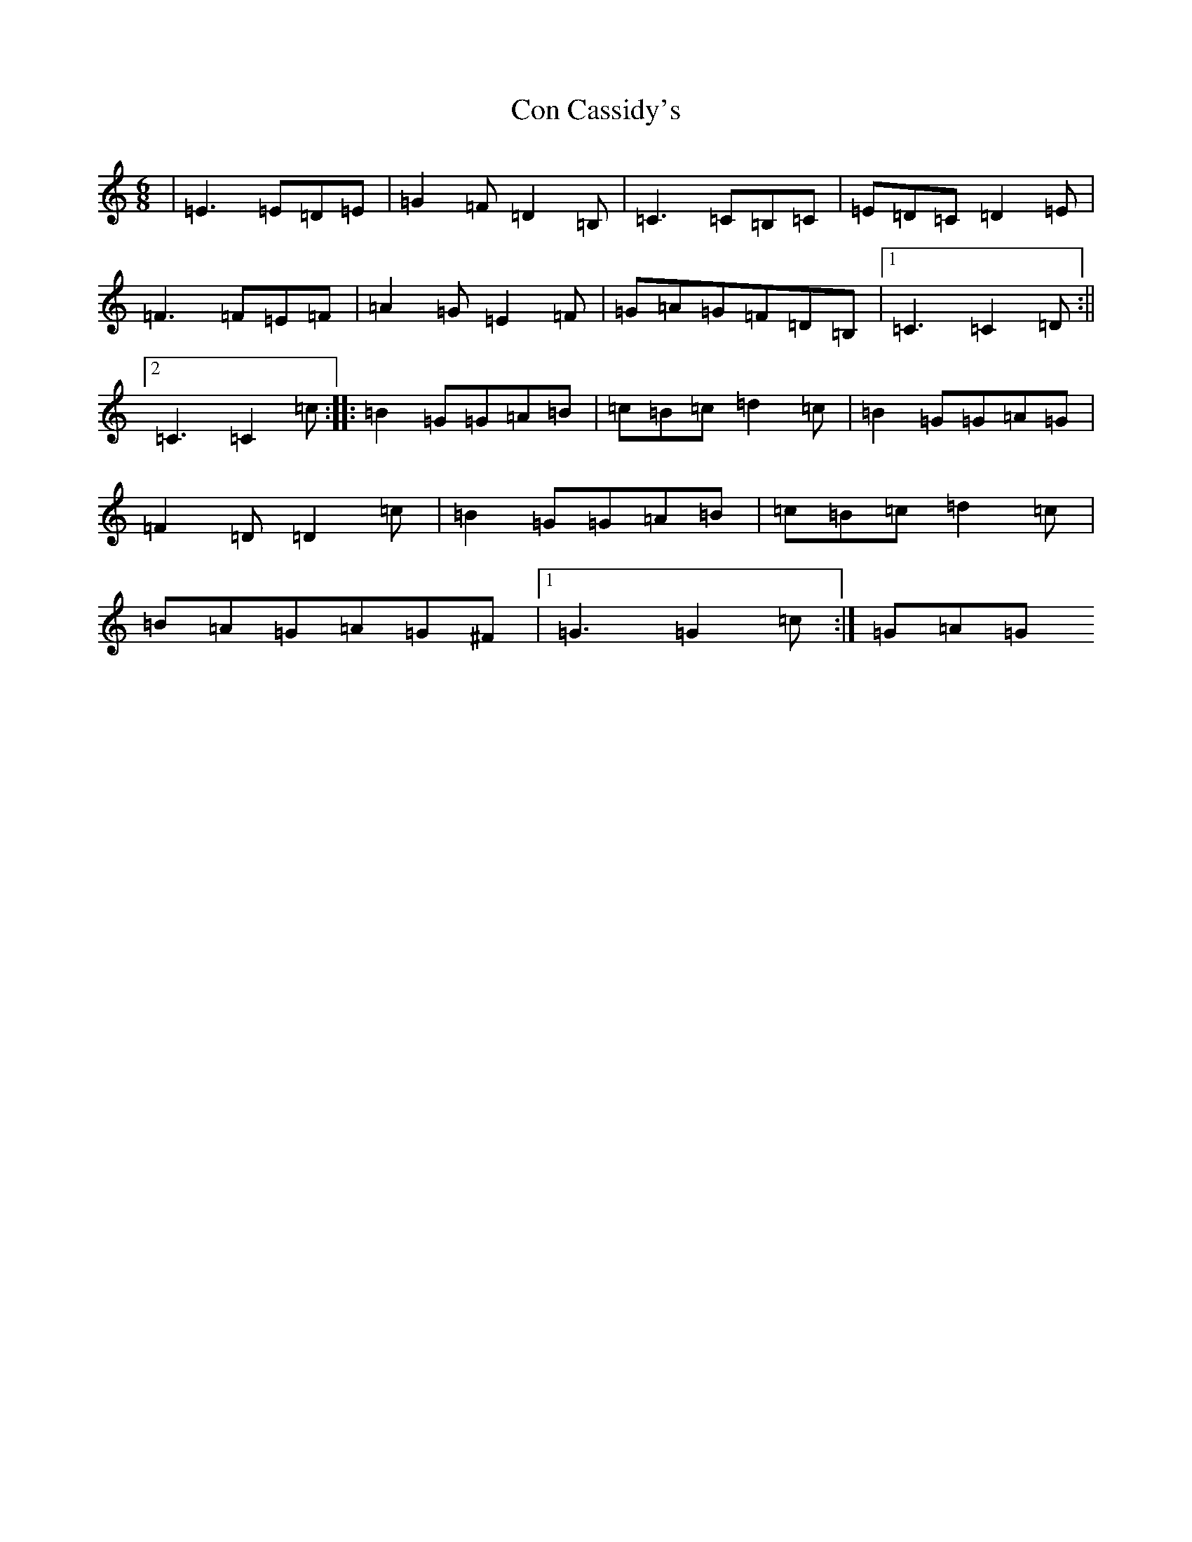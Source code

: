 X: 4055
T: Con Cassidy's
S: https://thesession.org/tunes/2007#setting2007
R: jig
M:6/8
L:1/8
K: C Major
|=E3=E=D=E|=G2=F=D2=B,|=C3=C=B,=C|=E=D=C=D2=E|=F3=F=E=F|=A2=G=E2=F|=G=A=G=F=D=B,|1=C3=C2=D:||2=C3=C2=c:||:=B2=G=G=A=B|=c=B=c=d2=c|=B2=G=G=A=G|=F2=D=D2=c|=B2=G=G=A=B|=c=B=c=d2=c|=B=A=G=A=G^F|1=G3=G2=c:|=G=A=G